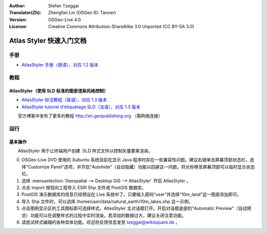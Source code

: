 :Author: Stefan Tzeggai
:Translator(Zh): Zhengfan Lin (OSGeo ID: Tanner)
:Version: OSGeo-Live 4.0
:License: Creative Commons Attribution-ShareAlike 3.0 Unported  (CC BY-SA 3.0)

.. image:: ../../images/project_logos/logo-AtlasStyler.png
  :scale: 100 %
  :alt: project logo
  :align: right
  :target: http://en.geopublishing.org/AtlasStyler

********************************************************************************
Atlas Styler 快速入门文档
********************************************************************************

手册
================================================================================
* `AtlasStyler 手册（德语），对应 1.2 版本 <../../geopublishing/AtlasStyler_v1.2_DE_Handbuch_090601.pdf>`_  

教程
================================================================================

AtlasStyler（使用 SLD 标准的图册渲染风格控制）
~~~~~~~~~~~~~~~~~~~~~~~~~~~~~~~~~~~~~~~~~~~~~~~~~~~~~~~~~~~~~~~~~~~~~~~~~~~~~~~~
* `AtlasStyler 标注教程（英语），对应 1.3 版本 <../../geopublishing/tutorial_AtlasStyler_Labelling/AtlasStyler_v1.3_EN_LabellingTutorial_091012.pdf>`_
* `AtlasStyler tutoriel d'étiquetage SLD（法语），对应 1.3 版本 <../../geopublishing/tutorial_AtlasStyler_Labelling/AtlasStyler_v1.3_FR_Tutoriel_etiquetage_091012.pdf>`_

　　官方博客中发布了更多的教程 `http://en.geopublishing.org <http://en.geopublishing.org>`_ （需网络连接）

运行
================================================================================

基本操作
~~~~~~~~~~~~~~~~~~~~~~~~~~~~~~~~~~~~~~~~~~~~~~~~~~~~~~~~~~~~~~~~~~~~~~~~~~~~~~~~

　　AtlasStyler 用于让终端用户创建 .SLD 样式文件以控制矢量要素渲染。

0) OSGeo-Live DVD 使用的 Xubuntu 系统目前在显示 Java 程序时存在一些兼容性问题。建议右键单击屏幕顶部状态栏，选择“Customize Panel“选项，并开启“Autohide”（自动隐藏）功能以回避这一问题。将光标移至屏幕顶部可以临时显示状态栏。

1) 选择 :menuselection:`Geospatial --> Desktop GIS --> AtlasStyler` 开启 AtlasStyler 。
 
2) 点击 import 按钮向工程导入 ESRI Shp 文件或 PostGIS 数据库。

3) PostGIS 演示数据库的信息已经预设在 Live 系统中了。只要输入密码“user”并选择“10m_land”这一图层添加即可。

4) 导入 Shp 文件时，可以选择 /home/user/data/natural_earth/10m_lakes.shp 这一示例。

5) 点击图例显示区的工具图标即可选择样式。AtlasStyler 主对话框打开。开启对话框底部的“Automatic Preview”（自动预览）功能可以在调整样式的过程中实时渲染。若添加的数据过大，建议关闭注意功能。

6) 请尝试样式编辑的各种具体功能。欢迎将反馈信息发至 tzeggai@wikisquare.de 。

